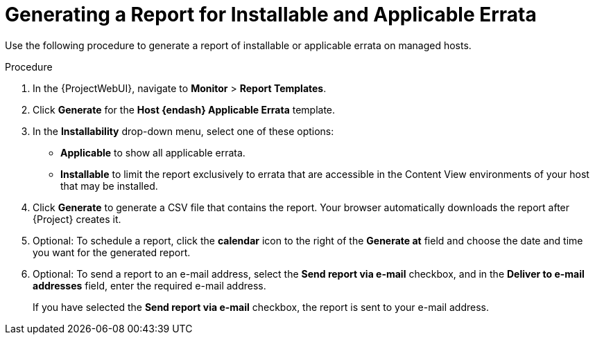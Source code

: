 [id="Generating_a_Report_for_Installable_and_Applicable_Errata_{context}"]
= Generating a Report for Installable and Applicable Errata

Use the following procedure to generate a report of installable or applicable errata on managed hosts.

.Procedure
. In the {ProjectWebUI}, navigate to *Monitor* > *Report Templates*.
. Click *Generate* for the *Host {endash} Applicable Errata* template.
. In the *Installability* drop-down menu, select one of these options:
* *Applicable* to show all applicable errata.
* *Installable* to limit the report exclusively to errata that are accessible in the Content View environments of your host that may be installed.
. Click *Generate* to generate a CSV file that contains the report.
Your browser automatically downloads the report after {Project} creates it.
. Optional: To schedule a report, click the *calendar* icon to the right of the *Generate at* field and choose the date and time you want for the generated report.
. Optional: To send a report to an e-mail address, select the *Send report via e-mail* checkbox, and in the *Deliver to e-mail addresses* field, enter the required e-mail address.
+
If you have selected the *Send report via e-mail* checkbox, the report is sent to your e-mail address.
